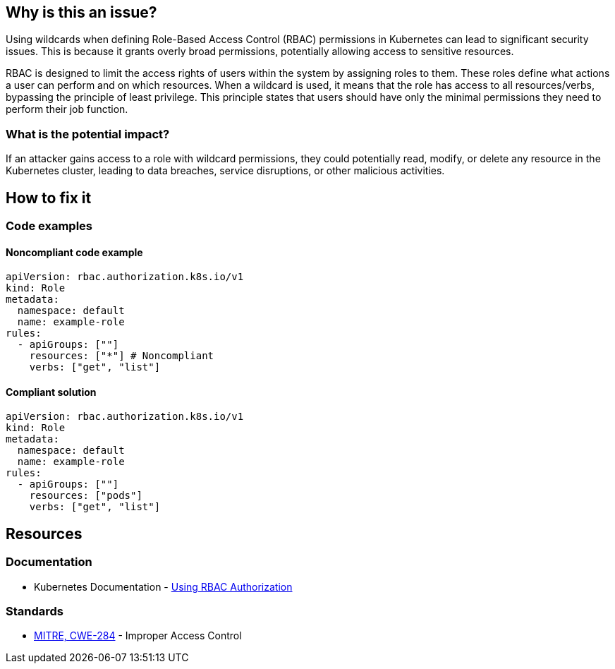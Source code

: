 == Why is this an issue?

Using wildcards when defining Role-Based Access Control (RBAC) permissions in Kubernetes can lead to significant security issues. This is because it grants overly broad permissions, potentially allowing access to sensitive resources.


RBAC is designed to limit the access rights of users within the system by assigning roles to them. These roles define what actions a user can perform and on which resources. When a wildcard is used, it means that the role has access to all resources/verbs, bypassing the principle of least privilege. This principle states that users should have only the minimal permissions they need to perform their job function.


=== What is the potential impact?

If an attacker gains access to a role with wildcard permissions, they could potentially read, modify, or delete any resource in the Kubernetes cluster, leading to data breaches, service disruptions, or other malicious activities.

== How to fix it

=== Code examples

==== Noncompliant code example

[source,yaml,diff-id=1,diff-type=noncompliant]
----
apiVersion: rbac.authorization.k8s.io/v1
kind: Role
metadata:
  namespace: default
  name: example-role
rules:
  - apiGroups: [""]
    resources: ["*"] # Noncompliant
    verbs: ["get", "list"]
----

==== Compliant solution

[source,yaml,diff-id=1,diff-type=compliant]
----
apiVersion: rbac.authorization.k8s.io/v1
kind: Role
metadata:
  namespace: default
  name: example-role
rules:
  - apiGroups: [""]
    resources: ["pods"]
    verbs: ["get", "list"]
----

//=== How does this work?

//=== Pitfalls

//=== Going the extra mile


== Resources
=== Documentation

* Kubernetes Documentation - https://kubernetes.io/docs/reference/access-authn-authz/rbac/[Using RBAC Authorization]


//=== Articles & blog posts
//=== Conference presentations
=== Standards

* https://cwe.mitre.org/data/definitions/284[MITRE, CWE-284] - Improper Access Control

//=== External coding guidelines
//=== Benchmarks

ifdef::env-github,rspecator-view[]

'''
== Implementation Specification
(visible only on this page)

=== Message

Do not use wildcards when defining RBAC permissions.


=== Highlighting

* Highlight the property that was set using a wildcart.
endif::env-github,rspecator-view[]
